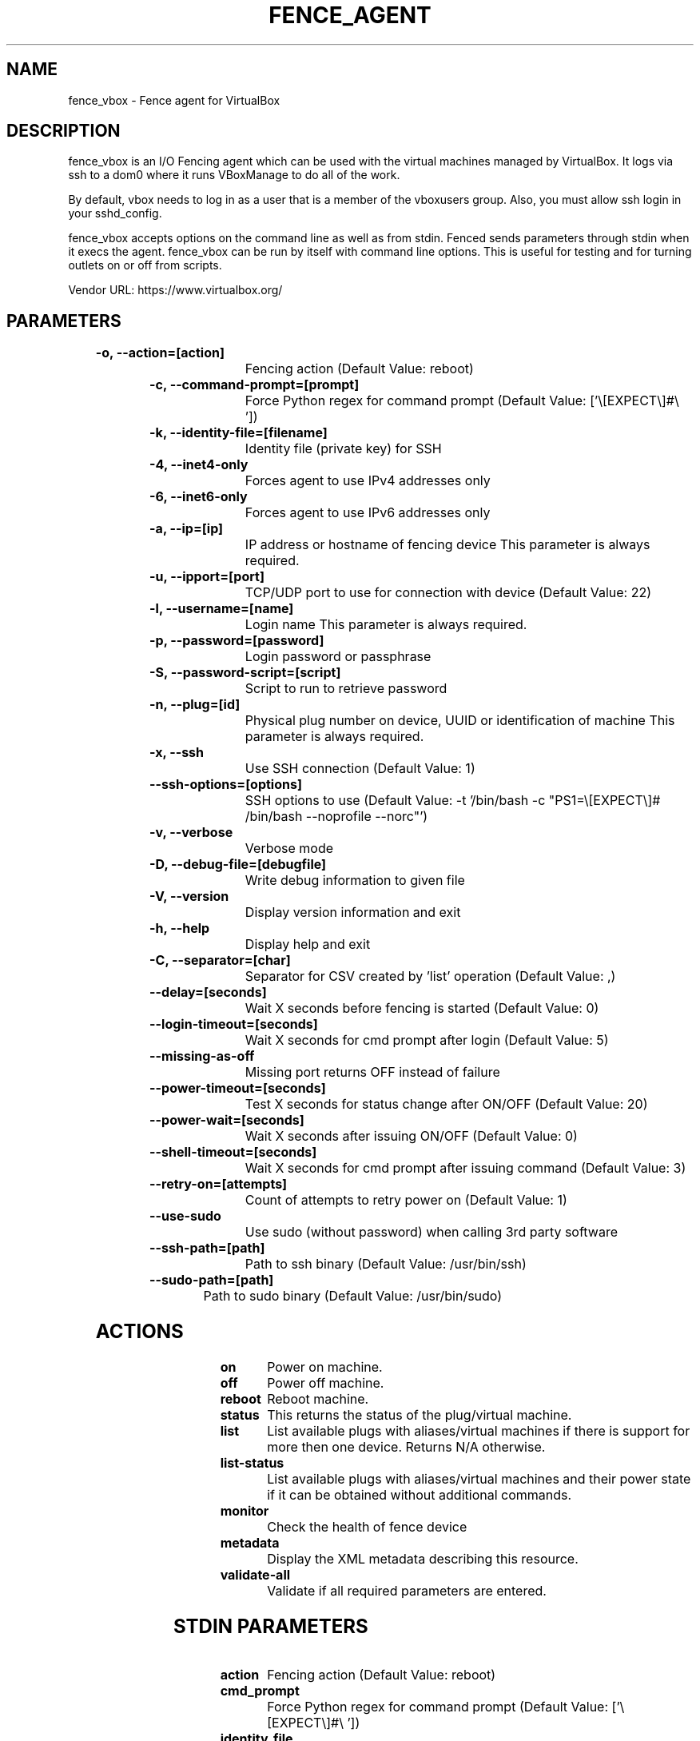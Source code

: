 
.TH FENCE_AGENT 8 2009-10-20 "fence_vbox (Fence Agent)"
.SH NAME
fence_vbox - Fence agent for VirtualBox
.SH DESCRIPTION
.P
fence_vbox is an I/O Fencing agent which can be used with the virtual machines managed by VirtualBox. It logs via ssh to a dom0 where it runs VBoxManage to do all of the work. 
.P
By default, vbox needs to log in as a user that is a member of the vboxusers group. Also, you must allow ssh login in your sshd_config.
.P
fence_vbox accepts options on the command line as well
as from stdin. Fenced sends parameters through stdin when it execs the
agent. fence_vbox can be run by itself with command
line options.  This is useful for testing and for turning outlets on or off
from scripts.

Vendor URL: https://www.virtualbox.org/
.SH PARAMETERS

	
.TP
.B -o, --action=[action]
. 
Fencing action (Default Value: reboot)
	
.TP
.B -c, --command-prompt=[prompt]
. 
Force Python regex for command prompt (Default Value: ['\\[EXPECT\\]#\\ '])
	
.TP
.B -k, --identity-file=[filename]
. 
Identity file (private key) for SSH
	
.TP
.B -4, --inet4-only
. 
Forces agent to use IPv4 addresses only
	
.TP
.B -6, --inet6-only
. 
Forces agent to use IPv6 addresses only
	
.TP
.B -a, --ip=[ip]
. 
IP address or hostname of fencing device This parameter is always required.
	
.TP
.B -u, --ipport=[port]
. 
TCP/UDP port to use for connection with device (Default Value: 22)
	
.TP
.B -l, --username=[name]
. 
Login name This parameter is always required.
	
.TP
.B -p, --password=[password]
. 
Login password or passphrase
	
.TP
.B -S, --password-script=[script]
. 
Script to run to retrieve password
	
.TP
.B -n, --plug=[id]
. 
Physical plug number on device, UUID or identification of machine This parameter is always required.
	
.TP
.B -x, --ssh
. 
Use SSH connection (Default Value: 1)
	
.TP
.B --ssh-options=[options]
. 
SSH options to use (Default Value: -t '/bin/bash -c "PS1=\\[EXPECT\\]#\  /bin/bash --noprofile --norc"')
	
.TP
.B -v, --verbose
. 
Verbose mode
	
.TP
.B -D, --debug-file=[debugfile]
. 
Write debug information to given file
	
.TP
.B -V, --version
. 
Display version information and exit
	
.TP
.B -h, --help
. 
Display help and exit
	
.TP
.B -C, --separator=[char]
. 
Separator for CSV created by 'list' operation (Default Value: ,)
	
.TP
.B --delay=[seconds]
. 
Wait X seconds before fencing is started (Default Value: 0)
	
.TP
.B --login-timeout=[seconds]
. 
Wait X seconds for cmd prompt after login (Default Value: 5)
	
.TP
.B --missing-as-off
. 
Missing port returns OFF instead of failure
	
.TP
.B --power-timeout=[seconds]
. 
Test X seconds for status change after ON/OFF (Default Value: 20)
	
.TP
.B --power-wait=[seconds]
. 
Wait X seconds after issuing ON/OFF (Default Value: 0)
	
.TP
.B --shell-timeout=[seconds]
. 
Wait X seconds for cmd prompt after issuing command (Default Value: 3)
	
.TP
.B --retry-on=[attempts]
. 
Count of attempts to retry power on (Default Value: 1)
	
.TP
.B --use-sudo
. 
Use sudo (without password) when calling 3rd party software
	
.TP
.B --ssh-path=[path]
. 
Path to ssh binary (Default Value: /usr/bin/ssh)
	
.TP
.B --sudo-path=[path]
. 
Path to sudo binary (Default Value: /usr/bin/sudo)

.SH ACTIONS

	
.TP
\fBon \fP
Power on machine.
	
.TP
\fBoff \fP
Power off machine.
	
.TP
\fBreboot \fP
Reboot machine.
	
.TP
\fBstatus \fP
This returns the status of the plug/virtual machine.
	
.TP
\fBlist \fP
List available plugs with aliases/virtual machines if there is support for more then one device. Returns N/A otherwise.
	
.TP
\fBlist-status \fP
List available plugs with aliases/virtual machines and their power state if it can be obtained without additional commands.
	
.TP
\fBmonitor \fP
Check the health of fence device
	
.TP
\fBmetadata \fP
Display the XML metadata describing this resource.
	
.TP
\fBvalidate-all \fP
Validate if all required parameters are entered.

.SH STDIN PARAMETERS

	
.TP
.B action
. 
Fencing action (Default Value: reboot)
	
.TP
.B cmd_prompt
. 
Force Python regex for command prompt (Default Value: ['\\[EXPECT\\]#\\ '])
	
.TP
.B identity_file
. 
Identity file (private key) for SSH
	
.TP
.B inet4_only
. 
Forces agent to use IPv4 addresses only
	
.TP
.B inet6_only
. 
Forces agent to use IPv6 addresses only
	
.TP
.B ipaddr
. 
IP address or hostname of fencing device This parameter is always required.
	
.TP
.B ipport
. 
TCP/UDP port to use for connection with device (Default Value: 22)
	
.TP
.B login
. 
Login name This parameter is always required.
	
.TP
.B passwd
. 
Login password or passphrase
	
.TP
.B passwd_script
. 
Script to run to retrieve password
	
.TP
.B port
. 
Physical plug number on device, UUID or identification of machine This parameter is always required.
	
.TP
.B secure
. 
Use SSH connection (Default Value: 1)
	
.TP
.B ssh_options
. 
SSH options to use (Default Value: -t '/bin/bash -c "PS1=\\[EXPECT\\]#\  /bin/bash --noprofile --norc"')
	
.TP
.B verbose
. 
Verbose mode
	
.TP
.B debug
. 
Write debug information to given file
	
.TP
.B version
. 
Display version information and exit
	
.TP
.B help
. 
Display help and exit
	
.TP
.B separator
. 
Separator for CSV created by 'list' operation (Default Value: ,)
	
.TP
.B delay
. 
Wait X seconds before fencing is started (Default Value: 0)
	
.TP
.B login_timeout
. 
Wait X seconds for cmd prompt after login (Default Value: 5)
	
.TP
.B missing_as_off
. 
Missing port returns OFF instead of failure
	
.TP
.B power_timeout
. 
Test X seconds for status change after ON/OFF (Default Value: 20)
	
.TP
.B power_wait
. 
Wait X seconds after issuing ON/OFF (Default Value: 0)
	
.TP
.B shell_timeout
. 
Wait X seconds for cmd prompt after issuing command (Default Value: 3)
	
.TP
.B retry_on
. 
Count of attempts to retry power on (Default Value: 1)
	
.TP
.B sudo
. 
Use sudo (without password) when calling 3rd party software
	
.TP
.B ssh_path
. 
Path to ssh binary (Default Value: /usr/bin/ssh)
	
.TP
.B sudo_path
. 
Path to sudo binary (Default Value: /usr/bin/sudo)
